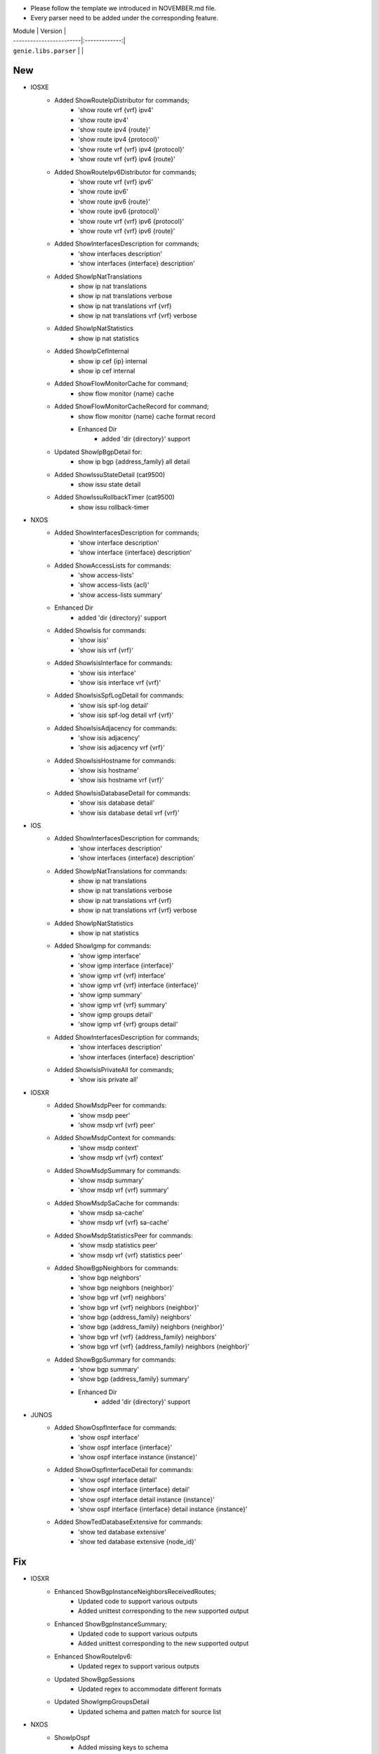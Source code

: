 * Please follow the template we introduced in NOVEMBER.md file.
* Every parser need to be added under the corresponding feature.

| Module                  | Version       |
| ------------------------|:-------------:|
| ``genie.libs.parser``   |               |

--------------------------------------------------------------------------------
                                New
--------------------------------------------------------------------------------
* IOSXE
    * Added ShowRouteIpDistributor for commands;
        * 'show route vrf {vrf} ipv4'
        * 'show route ipv4'
        * 'show route ipv4 {route}'
        * 'show route ipv4 {protocol}'
        * 'show route vrf {vrf} ipv4 {protocol}'
        * 'show route vrf {vrf} ipv4 {route}'
    * Added ShowRouteIpv6Distributor for commands;
        * 'show route vrf {vrf} ipv6'
        * 'show route ipv6'
        * 'show route ipv6 {route}'
        * 'show route ipv6 {protocol}'
        * 'show route vrf {vrf} ipv6 {protocol}'
        * 'show route vrf {vrf} ipv6 {route}'
    * Added ShowInterfacesDescription for commands;
        * 'show interfaces description'
        * 'show interfaces {interface} description'
    * Added ShowIpNatTranslations
        * show ip nat translations
        * show ip nat translations verbose
        * show ip nat translations vrf {vrf}
        * show ip nat translations vrf {vrf} verbose
    * Added ShowIpNatStatistics
        * show ip nat statistics
    * Added ShowIpCefInternal
        * show ip cef {ip} internal
        * show ip cef internal
    * Added ShowFlowMonitorCache for command;
        * show flow monitor {name} cache
    * Added ShowFlowMonitorCacheRecord for command;
        * show flow monitor {name} cache format record
	* Enhanced Dir
		* added 'dir {directory}' support
    * Updated ShowIpBgpDetail for:
        * show ip bgp {address_family} all detail
    * Added ShowIssuStateDetail (cat9500)
        * show issu state detail
    * Added ShowIssuRollbackTimer (cat9500)
        * show issu rollback-timer

* NXOS
    * Added ShowInterfacesDescription for commands;
        * 'show interface description'
        * 'show interface {interface} description'
    * Added ShowAccessLists for commands:
        * 'show access-lists'
        * 'show access-lists {acl}'
        * 'show access-lists summary'
    * Enhanced Dir
        * added 'dir {directory}' support
    * Added ShowIsis for commands:
        * 'show isis'
        * 'show isis vrf {vrf}'
    * Added ShowIsisInterface for commands:
        * 'show isis interface'
        * 'show isis interface vrf {vrf}'
    * Added ShowIsisSpfLogDetail for commands:
        * 'show isis spf-log detail'
        * 'show isis spf-log detail vrf {vrf}'
    * Added ShowIsisAdjacency for commands:
        * 'show isis adjacency'
        * 'show isis adjacency vrf {vrf}'
    * Added ShowIsisHostname for commands:
        * 'show isis hostname'
        * 'show isis hostname vrf {vrf}'
    * Added ShowIsisDatabaseDetail for commands:
        * 'show isis database detail'
        * 'show isis database detail vrf {vrf}'

* IOS
    * Added ShowInterfacesDescription for commands;
        * 'show interfaces description'
        * 'show interfaces {interface} description'
    * Added ShowIpNatTranslations for commands:
        * show ip nat translations
        * show ip nat translations verbose
        * show ip nat translations vrf {vrf}
        * show ip nat translations vrf {vrf} verbose
    * Added ShowIpNatStatistics
        * show ip nat statistics
    * Added ShowIgmp for commands:
        * 'show igmp interface'
        * 'show igmp interface {interface}'
        * 'show igmp vrf {vrf} interface'
        * 'show igmp vrf {vrf} interface {interface}'
        * 'show igmp summary'
        * 'show igmp vrf {vrf} summary'
        * 'show igmp groups detail'
        * 'show igmp vrf {vrf} groups detail'
    * Added ShowInterfacesDescription for commands;
        * 'show interfaces description'
        * 'show interfaces {interface} description'
    * Added ShowIsisPrivateAll for commands;
        * 'show isis private all'

* IOSXR
    * Added ShowMsdpPeer for commands:
        * 'show msdp peer'
        * 'show msdp vrf {vrf} peer'
    * Added ShowMsdpContext for commands:
        * 'show msdp context'
        * 'show msdp vrf {vrf} context'
    * Added ShowMsdpSummary for commands:
        * 'show msdp summary'
        * 'show msdp vrf {vrf} summary'
    * Added ShowMsdpSaCache for commands:
        * 'show msdp sa-cache'
        * 'show msdp vrf {vrf} sa-cache'
    * Added ShowMsdpStatisticsPeer for commands:
        * 'show msdp statistics peer'
        * 'show msdp vrf {vrf} statistics peer'
    * Added ShowBgpNeighbors for commands:
        * 'show bgp neighbors'
        * 'show bgp neighbors {neighbor}'
        * 'show bgp vrf {vrf} neighbors'
        * 'show bgp vrf {vrf} neighbors {neighbor}'
        * 'show bgp {address_family} neighbors'
        * 'show bgp {address_family} neighbors {neighbor}'
        * 'show bgp vrf {vrf} {address_family} neighbors'
        * 'show bgp vrf {vrf} {address_family} neighbors {neighbor}'
    * Added ShowBgpSummary for commands:
        * 'show bgp summary'
        * 'show bgp {address_family} summary'
	* Enhanced Dir
		* added 'dir {directory}' support

* JUNOS
    * Added ShowOspfInterface for commands:
        * 'show ospf interface'
        * 'show ospf interface {interface}'
        * 'show ospf interface instance {instance}'
    * Added ShowOspfInterfaceDetail for commands:
        * 'show ospf interface detail'
        * 'show ospf interface {interface} detail'
        * 'show ospf interface detail instance {instance}'
        * 'show ospf interface {interface} detail instance {instance}'
    * Added ShowTedDatabaseExtensive for commands:
        * 'show ted database extensive'
        * 'show ted database extensive {node_id}'

--------------------------------------------------------------------------------
                                Fix
--------------------------------------------------------------------------------
* IOSXR
    * Enhanced ShowBgpInstanceNeighborsReceivedRoutes;
        * Updated code to support various outputs
        * Added unittest corresponding to the new supported output
    * Enhanced ShowBgpInstanceSummary;
        * Updated code to support various outputs
        * Added unittest corresponding to the new supported output
    * Enhanced ShowRouteIpv6:
        * Updated regex to support various outputs
    * Updated ShowBgpSessions
        * Updated regex to accommodate different formats
    * Updated ShowIgmpGroupsDetail
        * Updated schema and patten match for source list

* NXOS
    * ShowIpOspf
        * Added missing keys to schema
        * Added regex to capture more outputs
    * Updated ShowVpc for:
        * Parser schema and regex to support more output
    * Updated ShowVersion:
	    * Updated regex matching for platform:chassis and platform:model
    * Updated ShowIpOspfInterfaceVrfAll
        * Changed keywords schema to optional

* IOSXE
    * Updated ShowAuthenticationSessions
        * Changed keyword to Optional
        * Added keyword to schema
        * Added regex to support new output
    * Updated ShowIpRoute for:
        * show ip route vrf {vrf} {protocol}
        * show ip route vrf {vrf}
        * show ip route {protocol}
        * show ip route
    * Updated ShowIpRouteWord for:
        * show ip route {route}
        * show ip route vrf {vrf} {route}
    * Updated ShowIpv6Route for:
        * show ipv6 route vrf {vrf} {protocol}
        * show ipv6 route vrf {vrf}
        * show ipv6 route {protocol}
        * show ipv6 route
    * Updated ShowIpv6RouteWord for:
        * show ipv6 route {route}
        * show ipv6 route vrf {vrf} {route}
    * Updated ShowMplsForwardingTable for:
        * show mpls forwarding-table
        * show mpls forwarding-table {prefix}
        * show mpls forwarding-table vrf {vrf}
    * Updated ShowIpCefInternal for:
        * show ip cef internal
        * show ip cef {prefix} internal
        * show ip cef vrf {vrf} {prefix} internal
    * Updated ShowBgpDetailSuperParser for:
        * show ip bgp {address_family} vrf {vrf} detail
    * Updated ShowVersion:
        * Added keywords to schema
        * Added regex for unparsed outputs
	    * Removed extra spaces in platform keyword
    * Updated ShowPlatform
        * Updated parser logic to support c8300 platform
    * Updated ShowIpOspfSegmentRoutingSidDatabase for:
        * Supporting more than one entry under one sid
    * Updated ShowAuthenticationSessionsInterfaceDetails
        * Added keywords to schema
        * Added and changed regex to accommodate different outputs
    * Updated ShowSegmentRoutingTrafficEngPolicy for:
        * Better support for hop configurations
    * Updated ShowSegmentRoutingTrafficEngPolicy
        * Updated regex and added optional key to support more outputs
    * Updated ShowClnsProtocol
        * Changed keyword 'process_handle' to Optional

* IOS
    * Updated ShowInventory
        * Added regex to support various outputs
    * Updated ShowIpOspfSegmentRoutingProtectedAdjacencies for:
        * changed backup_nexthop and backup_nexthop to optional
    * Updated ShowVersion
	    * Corrected the value in os key
    * Updated ShowVtpStatus
	    * Updated schema to fix customer issue for show vtp status

* JUNOS
    * Enhanced ShowOspfInterfaceBrief:
        * Added command 'show ospf interface {interface} brief'
    * Enhanced ShowInterfacesTerse:
        * Added command 'show interfaces {interface} terse'